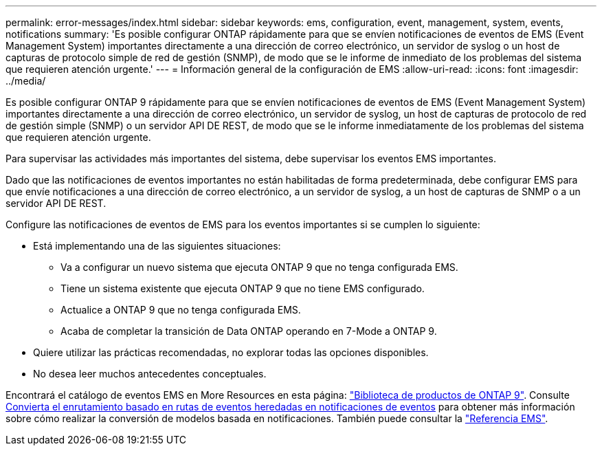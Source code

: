 ---
permalink: error-messages/index.html 
sidebar: sidebar 
keywords: ems, configuration, event, management, system, events, notifications 
summary: 'Es posible configurar ONTAP rápidamente para que se envíen notificaciones de eventos de EMS (Event Management System) importantes directamente a una dirección de correo electrónico, un servidor de syslog o un host de capturas de protocolo simple de red de gestión (SNMP), de modo que se le informe de inmediato de los problemas del sistema que requieren atención urgente.' 
---
= Información general de la configuración de EMS
:allow-uri-read: 
:icons: font
:imagesdir: ../media/


[role="lead"]
Es posible configurar ONTAP 9 rápidamente para que se envíen notificaciones de eventos de EMS (Event Management System) importantes directamente a una dirección de correo electrónico, un servidor de syslog, un host de capturas de protocolo de red de gestión simple (SNMP) o un servidor API DE REST, de modo que se le informe inmediatamente de los problemas del sistema que requieren atención urgente.

Para supervisar las actividades más importantes del sistema, debe supervisar los eventos EMS importantes.

Dado que las notificaciones de eventos importantes no están habilitadas de forma predeterminada, debe configurar EMS para que envíe notificaciones a una dirección de correo electrónico, a un servidor de syslog, a un host de capturas de SNMP o a un servidor API DE REST.

Configure las notificaciones de eventos de EMS para los eventos importantes si se cumplen lo siguiente:

* Está implementando una de las siguientes situaciones:
+
** Va a configurar un nuevo sistema que ejecuta ONTAP 9 que no tenga configurada EMS.
** Tiene un sistema existente que ejecuta ONTAP 9 que no tiene EMS configurado.
** Actualice a ONTAP 9 que no tenga configurada EMS.
** Acaba de completar la transición de Data ONTAP operando en 7-Mode a ONTAP 9.


* Quiere utilizar las prácticas recomendadas, no explorar todas las opciones disponibles.
* No desea leer muchos antecedentes conceptuales.


Encontrará el catálogo de eventos EMS en More Resources en esta página: link:https://mysupport.netapp.com/documentation/productlibrary/index.html?productID=62286["Biblioteca de productos de ONTAP 9"^]. Consulte xref:convert-ems-routing-to-notifications-task.html[Convierta el enrutamiento basado en rutas de eventos heredadas en notificaciones de eventos] para obtener más información sobre cómo realizar la conversión de modelos basada en notificaciones. También puede consultar la link:https://docs.netapp.com/us-en/ontap-ems-9121/["Referencia EMS"^].
